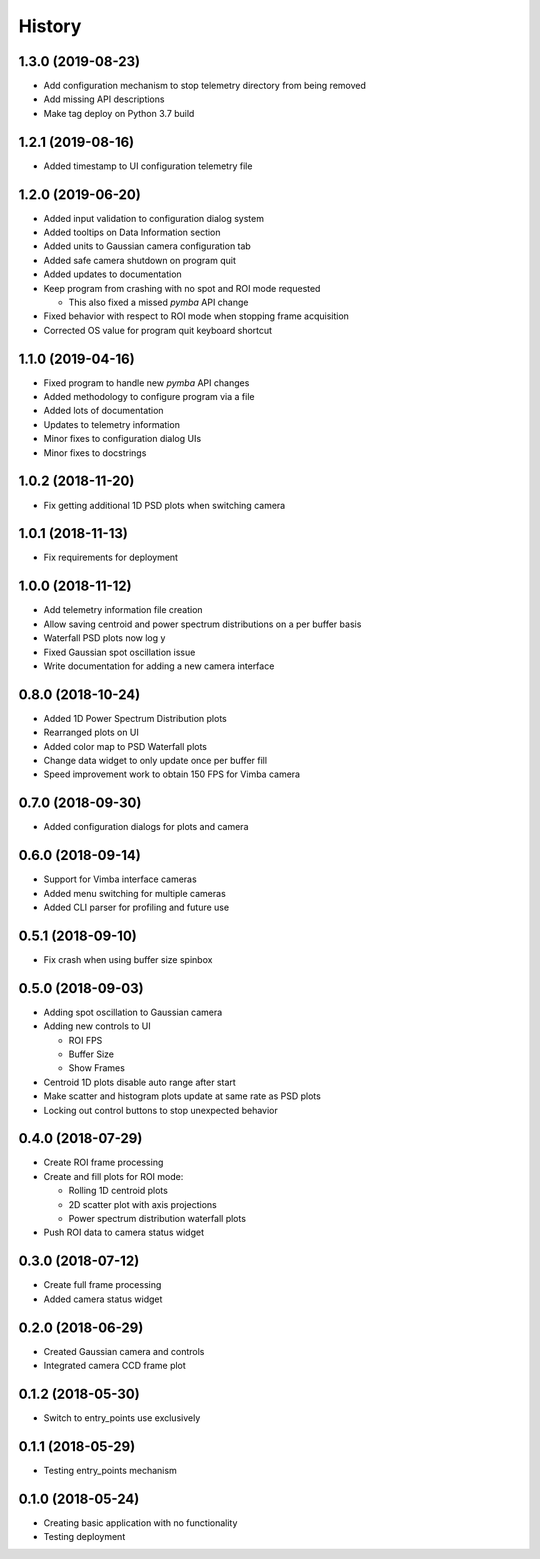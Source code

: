 .. :changelog:

History
-------

1.3.0 (2019-08-23)
~~~~~~~~~~~~~~~~~~

* Add configuration mechanism to stop telemetry directory from being removed
* Add missing API descriptions
* Make tag deploy on Python 3.7 build

1.2.1 (2019-08-16)
~~~~~~~~~~~~~~~~~~

* Added timestamp to UI configuration telemetry file

1.2.0 (2019-06-20)
~~~~~~~~~~~~~~~~~~

* Added input validation to configuration dialog system 
* Added tooltips on Data Information section
* Added units to Gaussian camera configuration tab
* Added safe camera shutdown on program quit
* Added updates to documentation
* Keep program from crashing with no spot and ROI mode requested

  * This also fixed a missed `pymba` API change

* Fixed behavior with respect to ROI mode when stopping frame acquisition
* Corrected OS value for program quit keyboard shortcut

1.1.0 (2019-04-16)
~~~~~~~~~~~~~~~~~~

* Fixed program to handle new `pymba` API changes
* Added methodology to configure program via a file
* Added lots of documentation
* Updates to telemetry information
* Minor fixes to configuration dialog UIs
* Minor fixes to docstrings

1.0.2 (2018-11-20)
~~~~~~~~~~~~~~~~~~

* Fix getting additional 1D PSD plots when switching camera

1.0.1 (2018-11-13)
~~~~~~~~~~~~~~~~~~

* Fix requirements for deployment

1.0.0 (2018-11-12)
~~~~~~~~~~~~~~~~~~

* Add telemetry information file creation
* Allow saving centroid and power spectrum distributions on a per buffer basis
* Waterfall PSD plots now log y
* Fixed Gaussian spot oscillation issue
* Write documentation for adding a new camera interface

0.8.0 (2018-10-24)
~~~~~~~~~~~~~~~~~~

* Added 1D Power Spectrum Distribution plots
* Rearranged plots on UI
* Added color map to PSD Waterfall plots
* Change data widget to only update once per buffer fill
* Speed improvement work to obtain 150 FPS for Vimba camera

0.7.0 (2018-09-30)
~~~~~~~~~~~~~~~~~~

* Added configuration dialogs for plots and camera

0.6.0 (2018-09-14)
~~~~~~~~~~~~~~~~~~

* Support for Vimba interface cameras
* Added menu switching for multiple cameras
* Added CLI parser for profiling and future use

0.5.1 (2018-09-10)
~~~~~~~~~~~~~~~~~~

* Fix crash when using buffer size spinbox

0.5.0 (2018-09-03)
~~~~~~~~~~~~~~~~~~

* Adding spot oscillation to Gaussian camera
* Adding new controls to UI

  * ROI FPS
  * Buffer Size
  * Show Frames

* Centroid 1D plots disable auto range after start
* Make scatter and histogram plots update at same rate as PSD plots
* Locking out control buttons to stop unexpected behavior

0.4.0 (2018-07-29)
~~~~~~~~~~~~~~~~~~

* Create ROI frame processing
* Create and fill plots for ROI mode:

  * Rolling 1D centroid plots
  * 2D scatter plot with axis projections
  * Power spectrum distribution waterfall plots

* Push ROI data to camera status widget

0.3.0 (2018-07-12)
~~~~~~~~~~~~~~~~~~

* Create full frame processing
* Added camera status widget 

0.2.0 (2018-06-29)
~~~~~~~~~~~~~~~~~~

* Created Gaussian camera and controls
* Integrated camera CCD frame plot

0.1.2 (2018-05-30)
~~~~~~~~~~~~~~~~~~

* Switch to entry_points use exclusively

0.1.1 (2018-05-29)
~~~~~~~~~~~~~~~~~~

* Testing entry_points mechanism

0.1.0 (2018-05-24)
~~~~~~~~~~~~~~~~~~

* Creating basic application with no functionality
* Testing deployment
